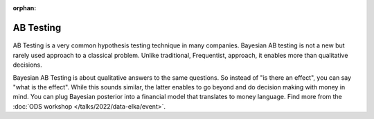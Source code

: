 :orphan:

AB Testing
==========

.. container:: d-md-flex

    .. container:: p-2 fb-4

        .. figure:: /images/cases/tasks.jpeg

    .. container:: p-2 fb-6

        AB Testing is a very common hypothesis testing technique in many companies.
        Bayesian AB testing is not a new but rarely used approach to a classical problem.
        Unlike traditional, Frequentist, approach, it enables more than qualitative decisions.

        Bayesian AB Testing is about qualitative answers to the same questions.
        So instead of "is there an effect", you can say "what is the effect".
        While this sounds similar, the latter enables to go beyond and do decision making with money in mind.
        You can plug Bayesian posterior into a financial model that translates to money language.
        Find more from the :doc:`ODS workshop </talks/2022/data-elka/event>`.
